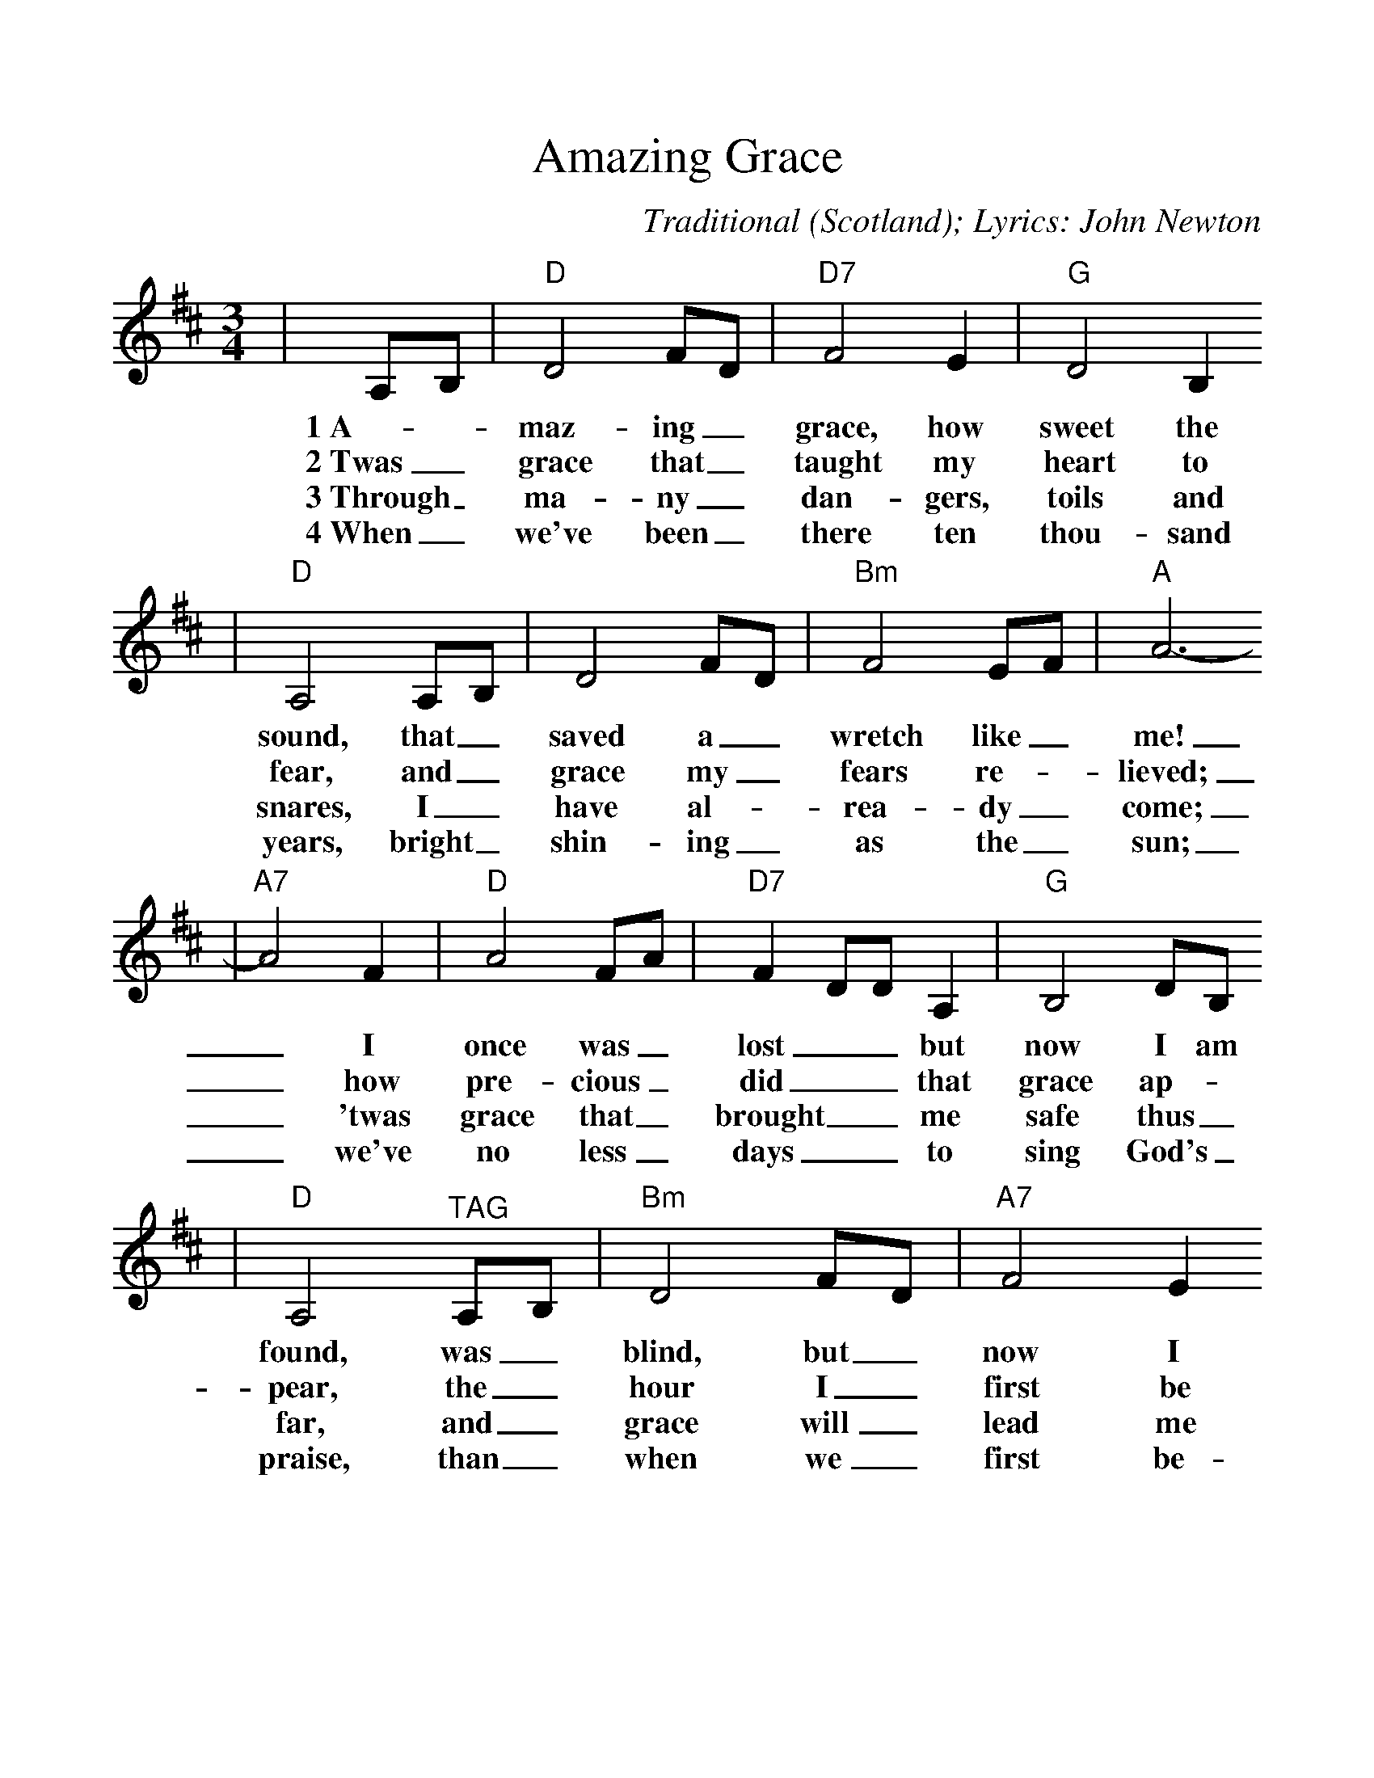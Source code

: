 %%scale 1.1
%%format dulcimer.fmt
X:1
T:Amazing Grace
C:Traditional (Scotland); Lyrics: John Newton
M:3/4
L:1/4
%N:End with Chorus
K:D
|A,/2B,/2|"D"D2 F/2D/2|"D7"F2 E|"G"D2 B,
w:1~A-_maz-ing_ grace, how sweet the
w:2~Twas_ grace that_ taught my heart to
w:3~Through_ ma-ny_ dan-gers, toils and
w:4~When_ we've been_ there ten thou-sand
|"D"A,2 A,/2B,/2|D2 F/2D/2|"Bm"F2 E/2F/2|"A"A3-
w:sound, that_ saved a_ wretch like_ me!
w:fear, and_ grace my_ fears re-_lieved;
w:snares, I_ have al-_rea-dy_ come;
w:years, bright_ shin-ing_ as the_ sun;
|"A7"A2 F|"D"A2 F/2A/2|"D7"F D/2D/2 A,|"G"B,2 D/2B,/2
w:_I once was_ lost__ but now I am
w:_how pre-cious_ did__ that grace ap-
w:_'twas grace that_ brought__ me safe thus_
w:_we've no less_ days__ to sing God's_
|"D"A,2 "^TAG"A,/2B,/2|"Bm"D2 F/2D/2|"A7"F2 E
w:found, was_ blind, but_ now I
w:pear, the_ hour I_ first be
w:far, and_ grace will_ lead me
w:praise, than_ when we_ first be-
|"D"D3-|!Fermata!D2:||
w:see._
w:lieved._
w:home._
w:gan._

